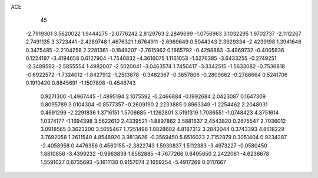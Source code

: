 ACE 
   45
  -2.7919301   3.5620022   1.9444275  -2.0776242   2.8129763   2.2849699
  -1.0756963   3.1032295   1.9702737  -2.1112267   2.7491135   3.3723441
  -2.4289748   1.4676321   1.6764911  -2.6969649   0.5044343   2.3929334
  -2.4239198   1.3941646   0.3475485  -2.2104258   2.2281361  -0.1849207
  -2.7615962   0.1865792  -0.4298883  -3.4969732  -0.4005836   0.1224197
  -3.4194658   0.6127904  -1.7540832  -4.3616075   1.1161053  -1.5276385
  -3.6433255  -0.2749251  -2.3489592  -2.5855554   1.4982007  -2.5020041
  -3.0463574   1.7450417  -3.3342515  -1.5633082  -0.7536818  -0.6922572
  -1.7324012  -1.8427912  -1.2513878  -0.3482367  -0.3657806  -0.2809662
  -0.2786664   0.5241706   0.1910420   0.8845691  -1.1507898  -0.4546743
   0.9271300  -1.4967445  -1.4895194   2.1075592  -0.2466884  -0.1992684
   2.0423087   0.1647309   0.8095789   3.0104304  -0.8577357  -0.2609190
   2.2233885   0.8963349  -1.2254462   2.2048031   0.4691299  -2.2291836
   1.3716151   1.5706685  -1.1262801   3.5191319   1.7086551  -1.0748423
   4.3751614   1.0374177  -1.1694398   3.5622610   2.4339521  -1.8897862
   3.5881637   2.4543820   0.2675547   2.7036012   3.0918565   0.3623200
   3.5655467   1.7251496   1.0828602   4.8187312   3.2842044   0.3743393
   4.8518229   3.7692058   1.2611540   4.8548920   3.9813626  -0.3569450
   5.6516023   2.7152879   0.3051404   0.9234287  -2.4058958   0.4476356
   0.4560155  -2.3822743   1.5930837   1.5112383  -3.4973227  -0.0580450
   1.8810856  -3.4399232  -0.9963839   1.6562885  -4.7677266   0.6495650
   2.2422061  -4.6236678   1.5591027   0.6735693  -5.1611130   0.9157074
   2.1659254  -5.4917269   0.0117667
